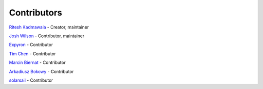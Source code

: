 Contributors
============

`Ritesh Kadmawala <https://github.com/kgritesh>`_ - Creator, maintainer

`Josh Wilson <https://github.com/jcwilson>`_ - Contributor, maintainer

`Expyron <https://github.com/Expyron>`_ - Contributor

`Tim Chen <https://github.com/timc13>`_ - Contributor

`Marcin Biernat <https://github.com/biern>`_ - Contributor

`Arkadiusz Bokowy <https://github.com/Arkq>`_ - Contributor

`solarsail <https://github.com/solarsail>`_ - Contributor
